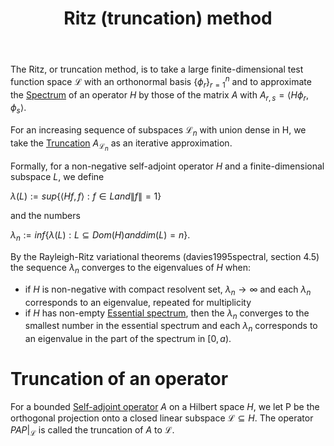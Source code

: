 :PROPERTIES:
:ID:       08b3aaed-effb-46d5-bd25-9f760d5cf857
:CITE:     davies2002spectral, davies1995spectral
:END:
#+TITLE: Ritz (truncation) method
#+FILETAGS: algorithm

The Ritz, or truncation method, is to take a large finite-dimensional
test function space $\mathcal{L}$ with an orthonormal basis $\{\phi_r\}_{r=1}^n$
and to approximate the [[id:b6c07176-104f-474f-a4d3-b34607ad64fd][Spectrum]] of an operator $H$ by those of the matrix $A$
with $A_{r,s} = \langle H\phi_r, \phi_s \rangle$.

For an increasing sequence of subspaces $\mathcal{L}_n$ with union dense in H,
we take the [[id:741d9935-e753-46ff-ba5a-490e16bbf854][Truncation]] $A_\mathcal{L}_n$ as an iterative approximation.

Formally, for a non-negative self-adjoint operator $H$ and a finite-dimensional
subspace $L$, we define

$\lambda(L) := sup\{\langle Hf, f \rangle: f \in L and \|f\| = 1\}$

and the numbers

$\lambda_n := inf\{\lambda(L): L \subseteq Dom(H) and dim(L) = n\}$.

By the Rayleigh-Ritz variational theorems (davies1995spectral, section 4.5)
the sequence $\lambda_n$ converges to the eigenvalues of $H$ when:
- if $H$ is non-negative with compact resolvent set, $\lambda_n \rightarrow \infty$
  and each $\lambda_n$ corresponds to an eigenvalue, repeated for multiplicity
- if $H$ has non-empty [[id:16f1b076-e7bf-40f3-8d72-14ad45449ef0][Essential spectrum]], then the $\lambda_n$ converges
  to the smallest number in the essential spectrum and each $\lambda_n$ corresponds
  to an eigenvalue in the part of the spectrum in $[0, a)$.

* Truncation of an operator
:PROPERTIES:
:ID:       741d9935-e753-46ff-ba5a-490e16bbf854
:CITE:     davies2002spectral
:END:
For a bounded [[id:7b68fd46-8ccb-450d-9708-21dc66ef66d4][Self-adjoint operator]] $A$ on a Hilbert space $H$,
we let P be the orthogonal projection onto a closed linear subspace $\mathcal{L} \subseteq H$.
The operator $PAP|_\mathcal{L}$ is called the truncation of $A$ to $\mathcal{L}$.

